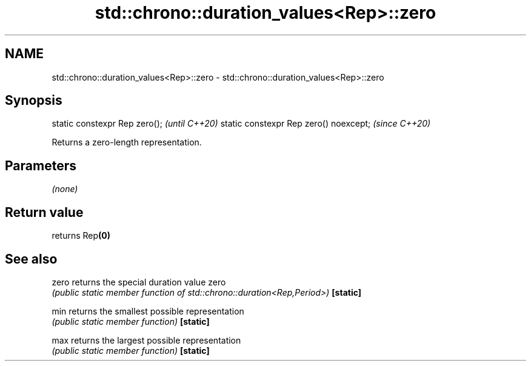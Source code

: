 .TH std::chrono::duration_values<Rep>::zero 3 "2020.03.24" "http://cppreference.com" "C++ Standard Libary"
.SH NAME
std::chrono::duration_values<Rep>::zero \- std::chrono::duration_values<Rep>::zero

.SH Synopsis

static constexpr Rep zero();           \fI(until C++20)\fP
static constexpr Rep zero() noexcept;  \fI(since C++20)\fP

Returns a zero-length representation.

.SH Parameters

\fI(none)\fP

.SH Return value

returns Rep\fB(0)\fP

.SH See also



zero     returns the special duration value zero
         \fI(public static member function of std::chrono::duration<Rep,Period>)\fP
\fB[static]\fP

min      returns the smallest possible representation
         \fI(public static member function)\fP
\fB[static]\fP

max      returns the largest possible representation
         \fI(public static member function)\fP
\fB[static]\fP




